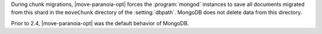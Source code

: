 During chunk migrations, |move-paranoia-opt| forces the
:program:`mongod` instances to save all documents migrated from this
shard in the ``moveChunk`` directory of the :setting:`dbpath`. MongoDB
does not delete data from this directory.

Prior to 2.4, |move-paranoia-opt| was the default behavior of
MongoDB.
